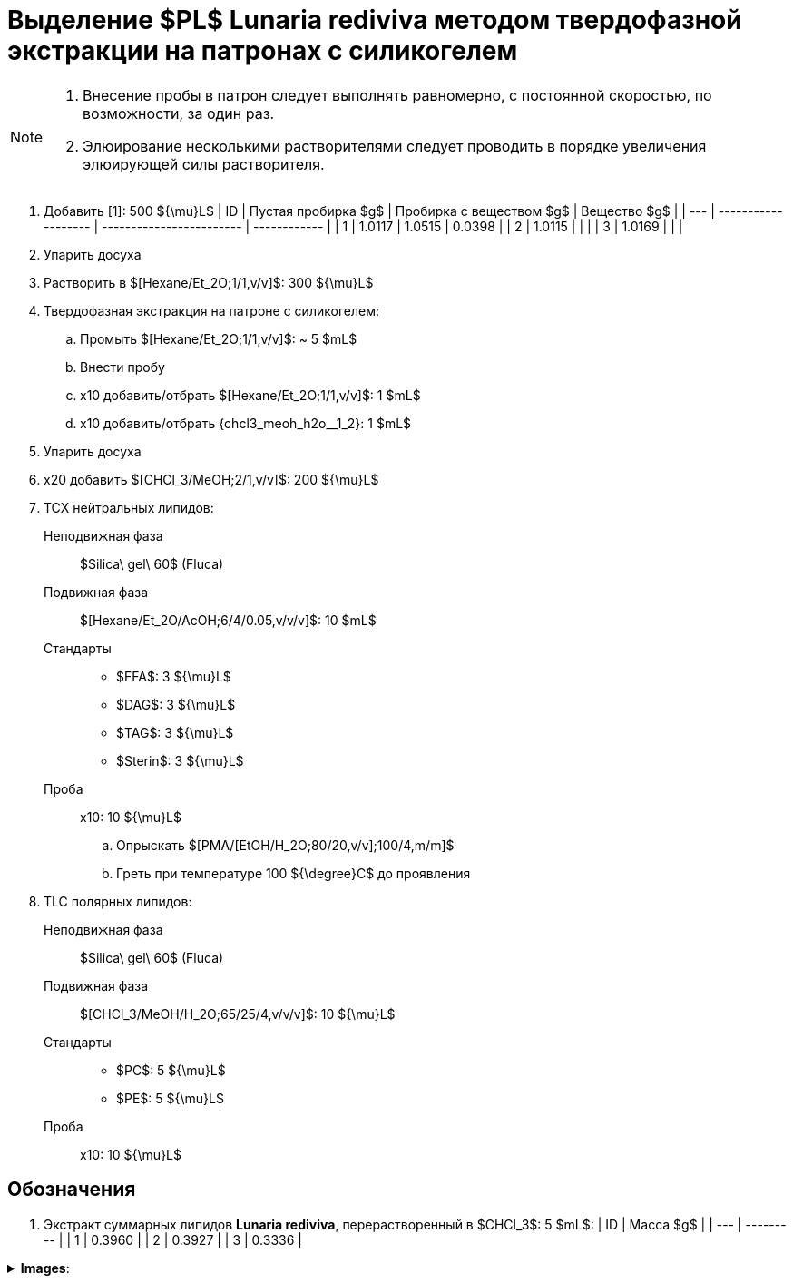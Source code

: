:chcl3_meoh__1_2: $[CHCl_3/MeOH;1/2,v/v]$
:chcl3_meoh__2_1: $[CHCl_3/MeOH;2/1,v/v]$
:chcl3_meoh_h2o__65_25_4: $[CHCl_3/MeOH/H_2O;65/25/4,v/v/v]$
:hexane_et2o__1_1: $[Hexane/Et_2O;1/1,v/v]$
:hexane_et2o_acoh__6_4_005: $[Hexane/Et_2O/AcOH;6/4/0.05,v/v/v]$
:dag: $DAG$
:tag: $TAG$
:ffa: $FFA$
:pc: $PC$
:pe: $PE$
:pl: $PL$
:pma_etoh_h2o: $[PMA/[EtOH/H_2O;80/20,v/v];100/4,m/m]$

= Выделение {pl} **Lunaria rediviva** методом твердофазной экстракции на патронах с силикогелем
:nofooter:
:stem:

[NOTE]
====
. Внесение пробы в патрон следует выполнять равномерно, с постоянной скоростью, по возможности, за один раз.
. Элюирование несколькими растворителями следует проводить в порядке увеличения элюирующей силы растворителя.
====

. Добавить [1]: 500 ${\mu}L$
    | ID  | Пустая пробирка $g$ | Пробирка с веществом $g$ | Вещество $g$ |
    | --- | ------------------- | ------------------------ | ------------ |
    | 1   | 1.0117              | 1.0515                   | 0.0398       |
    | 2   | 1.0115              |                          |              |
    | 3   | 1.0169              |                          |              |
. Упарить досуха
. Растворить в {hexane_et2o__1_1}: 300 ${\mu}L$
. Твердофазная экстракция на патроне с силикогелем:
    .. Промыть {hexane_et2o__1_1}: ~ 5 $mL$
    .. Внести пробу
    .. x10 добавить/отбрать {hexane_et2o__1_1}: 1 $mL$
    .. x10 добавить/отбрать {chcl3_meoh_h2o__1_2}: 1 $mL$
. Упарить досуха
. x20 добавить {chcl3_meoh__2_1}: 200 ${\mu}L$
. ТСХ нейтральных липидов:
    Неподвижная фаза:: $Silica\ gel\ 60$ (Fluca)
    Подвижная фаза:: {hexane_et2o_acoh__6_4_005}: 10 $mL$
    Стандарты::
    * {ffa}: 3 ${\mu}L$
    * {dag}: 3 ${\mu}L$
    * {tag}: 3 ${\mu}L$
    * $Sterin$: 3 ${\mu}L$
    Проба:: x10: 10 ${\mu}L$

    .. Опрыскать {pma_etoh_h2o}
    .. Греть при температуре 100 ${\degree}C$ до проявления

. TLC полярных липидов:
    Неподвижная фаза:: $Silica\ gel\ 60$ (Fluca)
    Подвижная фаза:: {chcl3_meoh_h2o__65_25_4}: 10 ${\mu}L$
    Стандарты::
    * {pc}: 5 ${\mu}L$
    * {pe}: 5 ${\mu}L$
    Проба:: x10: 10 ${\mu}L$

== Обозначения

1. Экстракт суммарных липидов **Lunaria rediviva**, перерастворенный в $CHCl_3$: 5 $mL$:
   | ID  | Масса $g$ |
   | --- | --------- |
   | 1   | 0.3960    |
   | 2   | 0.3927    |
   | 3   | 0.3336    |

.*Images*:
[%collapsible]
====
image:images/20240320_151036.jpg[,25%]
image:images/20240320_161231.jpg[,25%]
image:images/4c3a37a3-ed47-40ca-bdf7-71e1f46b43f7.jpeg[TLC,100%]
====
